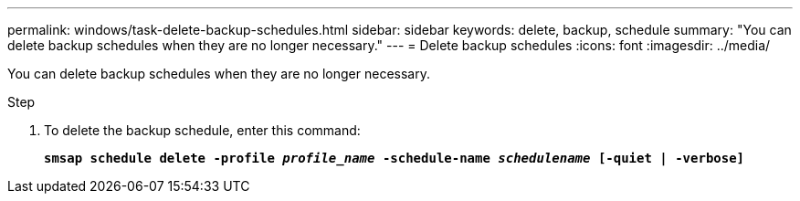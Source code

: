 ---
permalink: windows/task-delete-backup-schedules.html
sidebar: sidebar
keywords: delete, backup, schedule
summary: "You can delete backup schedules when they are no longer necessary."
---
= Delete backup schedules
:icons: font
:imagesdir: ../media/

[.lead]
You can delete backup schedules when they are no longer necessary.

.Step

. To delete the backup schedule, enter this command:
+
`*smsap schedule delete -profile _profile_name_ -schedule-name _schedulename_ [-quiet | -verbose]*`
